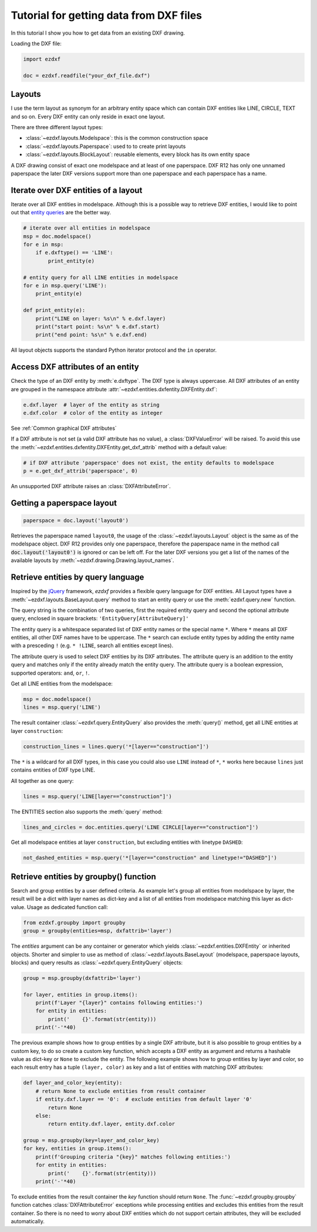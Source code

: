 .. _tut_getting_data:

Tutorial for getting data from DXF files
========================================

In this tutorial I show you how to get data from an existing DXF drawing.

Loading the DXF file:

.. code-block:: Python

    import ezdxf

    doc = ezdxf.readfile("your_dxf_file.dxf")


.. seealso::

    :ref:`dwgmanagement`

Layouts
-------

I use the term layout as synonym for an arbitrary entity space which can contain DXF entities like LINE, CIRCLE, TEXT
and so on. Every DXF entity can only reside in exact one layout.

There are three different layout types:

- :class:`~ezdxf.layouts.Modelspace`: this is the common construction space
- :class:`~ezdxf.layouts.Paperspace`: used to to create print layouts
- :class:`~ezdxf.layouts.BlockLayout`: reusable elements, every block has its own entity space

A DXF drawing consist of exact one modelspace and at least of one paperspace. DXF R12 has only one unnamed
paperspace the later DXF versions support more than one paperspace and each paperspace has a name.

Iterate over DXF entities of a layout
-------------------------------------

Iterate over all DXF entities in modelspace. Although this is a possible way to retrieve DXF entities, I
would like to point out that `entity queries`_ are the better way.

.. code-block:: Python

    # iterate over all entities in modelspace
    msp = doc.modelspace()
    for e in msp:
        if e.dxftype() == 'LINE':
            print_entity(e)

    # entity query for all LINE entities in modelspace
    for e in msp.query('LINE'):
        print_entity(e)

    def print_entity(e):
        print("LINE on layer: %s\n" % e.dxf.layer)
        print("start point: %s\n" % e.dxf.start)
        print("end point: %s\n" % e.dxf.end)

All layout objects supports the standard Python iterator protocol and the ``in`` operator.

Access DXF attributes of an entity
----------------------------------

Check the type of an DXF entity by :meth:`e.dxftype`. The DXF type is always uppercase.
All DXF attributes of an entity are grouped in the namespace attribute :attr:`~ezdxf.entities.dxfentity.DXFEntity.dxf`:

.. code-block:: Python

    e.dxf.layer  # layer of the entity as string
    e.dxf.color  # color of the entity as integer

See :ref:`Common graphical DXF attributes`


If a DXF attribute is not set (a valid DXF attribute has no value), a :class:`DXFValueError` will be raised. To avoid this use
the :meth:`~ezdxf.entities.dxfentity.DXFEntity.get_dxf_attrib` method with a default value:

.. code-block:: Python

    # if DXF attribute 'paperspace' does not exist, the entity defaults to modelspace
    p = e.get_dxf_attrib('paperspace', 0)

An unsupported DXF attribute raises an :class:`DXFAttributeError`.


Getting a paperspace layout
---------------------------

.. code:: Python

    paperspace = doc.layout('layout0')

Retrieves the paperspace named ``layout0``, the usage of the :class:`~ezdxf.layouts.Layout` object is the same as of
the modelspace object. DXF R12 provides only one paperspace, therefore the paperspace name in the method call
:code:`doc.layout('layout0')` is ignored or can be left off. For the later DXF versions you get a list of the names
of the available layouts by :meth:`~ezdxf.drawing.Drawing.layout_names`.

.. _entity queries:

Retrieve entities by query language
-----------------------------------

Inspired by the `jQuery <http://www.jquery.com>`_ framework, `ezdxf` provides a flexible query language for DXF
entities. All Layout types have a :meth:`~ezdxf.layouts.BaseLayout.query` method to start an entity query
or use the :meth:`ezdxf.query.new` function.

The query string is the combination of two queries, first the required entity query and second the optional attribute
query, enclosed in square brackets: ``'EntityQuery[AttributeQuery]'``

The entity query is a whitespace separated list of DXF entity names or the special name ``*``.
Where ``*`` means all DXF entities, all other DXF names have to be uppercase. The ``*`` search can exclude entity types
by adding the entity name with a presceding ``!`` (e.g. ``* !LINE``, search all entities except lines).

The attribute query is used to select DXF entities by its DXF attributes. The attribute query is an addition to the
entity query and matches only if the entity already match the entity query. The attribute query is a
boolean expression, supported operators: ``and``, ``or``, ``!``.

.. seealso::

    :ref:`entity query string`

Get all LINE entities from the modelspace:

.. code-block:: Python

    msp = doc.modelspace()
    lines = msp.query('LINE')

The result container :class:`~ezdxf.query.EntityQuery` also provides the :meth:`query()` method,
get all LINE entities at layer ``construction``:

.. code-block:: Python

    construction_lines = lines.query('*[layer=="construction"]')

The ``*`` is a wildcard for all DXF types, in this case you could also use ``LINE`` instead of ``*``, ``*`` works
here because ``lines`` just contains entities of DXF type LINE.

All together as one query:

.. code-block:: Python

    lines = msp.query('LINE[layer=="construction"]')

The ENTITIES section also supports the :meth:`query` method:

.. code-block:: Python

    lines_and_circles = doc.entities.query('LINE CIRCLE[layer=="construction"]')

Get all modelspace entities at layer ``construction``, but excluding entities with linetype ``DASHED``:

.. code-block:: Python

    not_dashed_entities = msp.query('*[layer=="construction" and linetype!="DASHED"]')


.. _using_groupby:

Retrieve entities by groupby() function
---------------------------------------

Search and group entities by a user defined criteria. As example let's group all entities from modelspace by layer, the
result will be a dict with layer names as dict-key and a list of all entities from modelspace matching this layer as
dict-value. Usage as dedicated function call:

.. code-block:: Python

    from ezdxf.groupby import groupby
    group = groupby(entities=msp, dxfattrib='layer')

The `entities` argument can be any container or generator which yields :class:`~ezdxf.entities.DXFEntity` or
inherited objects. Shorter and simpler to use as method of :class:`~ezdxf.layouts.BaseLayout` (modelspace,
paperspace layouts, blocks) and query results as :class:`~ezdxf.query.EntityQuery` objects:

.. code-block:: Python

    group = msp.groupby(dxfattrib='layer')

    for layer, entities in group.items():
        print(f'Layer "{layer}" contains following entities:')
        for entity in entities:
            print('    {}'.format(str(entity)))
        print('-'*40)

The previous example shows how to group entities by a single DXF attribute, but it is also possible to group entities
by a custom key, to do so create a custom key function, which accepts a DXF entity as argument and returns a
hashable value as dict-key or ``None`` to exclude the entity.
The following example shows how to group entities by layer and color, so each result entry has a tuple
``(layer, color)`` as key and a list of entities with matching DXF attributes:

.. code-block:: Python

    def layer_and_color_key(entity):
        # return None to exclude entities from result container
        if entity.dxf.layer == '0':  # exclude entities from default layer '0'
            return None
        else:
            return entity.dxf.layer, entity.dxf.color

    group = msp.groupby(key=layer_and_color_key)
    for key, entities in group.items():
        print(f'Grouping criteria "{key}" matches following entities:')
        for entity in entities:
            print('    {}'.format(str(entity)))
        print('-'*40)

To exclude entities from the result container the `key` function should return ``None``.
The :func:`~ezdxf.groupby.groupby` function catches :class:`DXFAttributeError` exceptions while processing entities and
excludes this entities from the result container. So there is no need to worry about DXF entities which do not support
certain attributes, they will be excluded automatically.

.. seealso::

    :func:`~ezdxf.groupby.groupby` documentation

